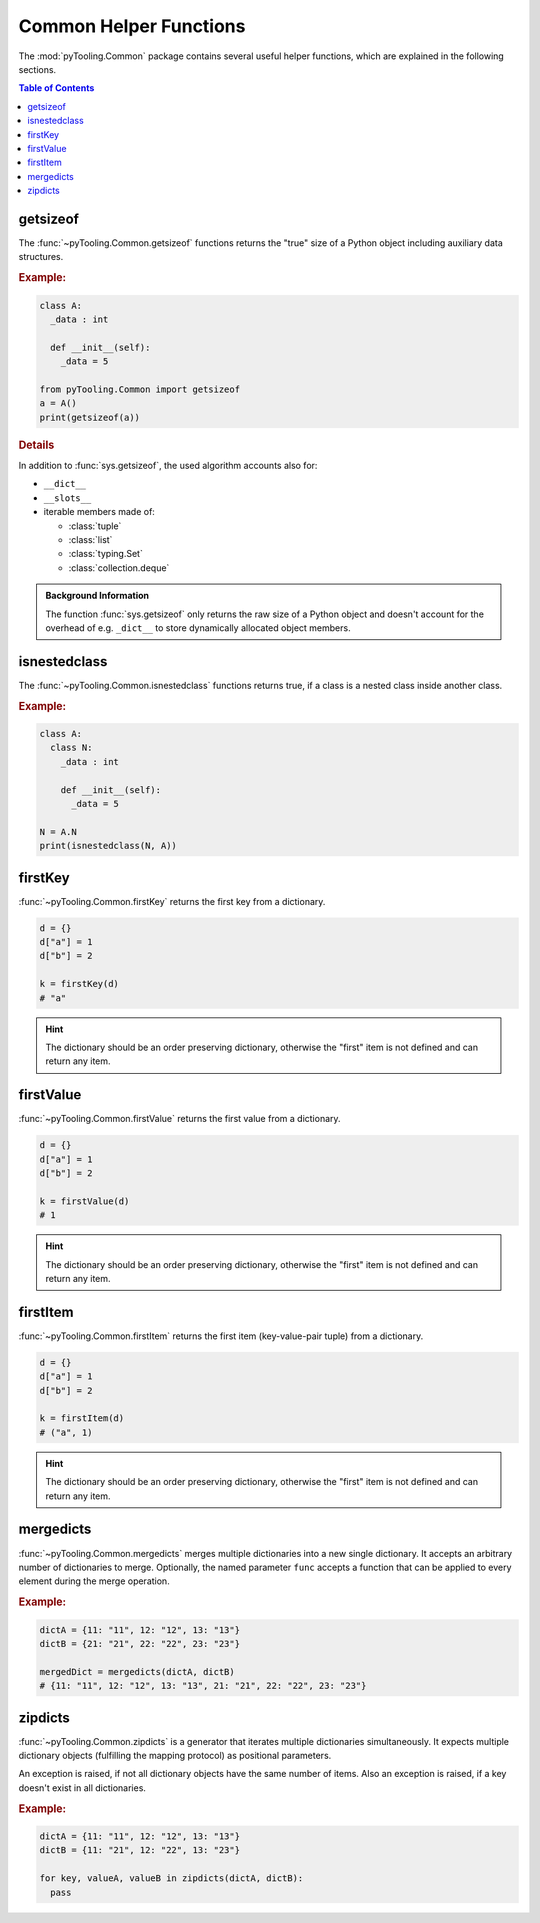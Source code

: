 .. _COMMON:
.. _COMMON/HelperFunctions:

Common Helper Functions
#######################

The :mod:`pyTooling.Common` package contains several useful helper functions, which are explained in the following
sections.

.. contents:: Table of Contents
   :local:
   :depth: 1

.. _COMMON/Helper/getsizeof:

getsizeof
*********

The :func:`~pyTooling.Common.getsizeof` functions returns the "true" size of a Python object including auxiliary data
structures.

.. rubric:: Example:
.. code-block:: Python

   class A:
     _data : int

     def __init__(self):
       _data = 5

   from pyTooling.Common import getsizeof
   a = A()
   print(getsizeof(a))

.. rubric:: Details

In addition to :func:`sys.getsizeof`, the used algorithm accounts also for:

* ``__dict__``
* ``__slots__``
* iterable members made of:

  * :class:`tuple`
  * :class:`list`
  * :class:`typing.Set`
  * :class:`collection.deque`

.. admonition:: Background Information

   The function :func:`sys.getsizeof` only returns the raw size of a Python object and doesn't account for the
   overhead of e.g. ``_dict__`` to store dynamically allocated object members.


.. _COMMON/Helper/isnestedclass:

isnestedclass
*************

The :func:`~pyTooling.Common.isnestedclass` functions returns true, if a class is a nested class inside another
class.

.. rubric:: Example:
.. code-block:: Python

   class A:
     class N:
       _data : int

       def __init__(self):
         _data = 5

   N = A.N
   print(isnestedclass(N, A))


.. _COMMON/Helper/firstKey:

firstKey
********

:func:`~pyTooling.Common.firstKey` returns the first key from a dictionary.

.. code-block:: Python

   d = {}
   d["a"] = 1
   d["b"] = 2

   k = firstKey(d)
   # "a"

.. hint:: The dictionary should be an order preserving dictionary, otherwise the "first" item is not defined and can
   return any item.


.. _COMMON/Helper/firstValue:

firstValue
**********

:func:`~pyTooling.Common.firstValue` returns the first value from a dictionary.

.. code-block:: Python

   d = {}
   d["a"] = 1
   d["b"] = 2

   k = firstValue(d)
   # 1

.. hint:: The dictionary should be an order preserving dictionary, otherwise the "first" item is not defined and can
   return any item.


.. _COMMON/Helper/firstItem:

firstItem
*********

:func:`~pyTooling.Common.firstItem` returns the first item (key-value-pair tuple) from a dictionary.

.. code-block:: Python

   d = {}
   d["a"] = 1
   d["b"] = 2

   k = firstItem(d)
   # ("a", 1)

.. hint:: The dictionary should be an order preserving dictionary, otherwise the "first" item is not defined and can
   return any item.


.. _COMMON/Helper/mergedicts:

mergedicts
**********

:func:`~pyTooling.Common.mergedicts` merges multiple dictionaries into a new single dictionary. It accepts an
arbitrary number of dictionaries to merge. Optionally, the named parameter ``func`` accepts a function that can be
applied to every element during the merge operation.

.. rubric:: Example:
.. code-block:: Python

   dictA = {11: "11", 12: "12", 13: "13"}
   dictB = {21: "21", 22: "22", 23: "23"}

   mergedDict = mergedicts(dictA, dictB)
   # {11: "11", 12: "12", 13: "13", 21: "21", 22: "22", 23: "23"}

.. _COMMON/Helper/zipdicts:

zipdicts
********

:func:`~pyTooling.Common.zipdicts` is a generator that iterates multiple dictionaries simultaneously. It expects
multiple dictionary objects (fulfilling the mapping protocol) as positional parameters.

An exception is raised, if not all dictionary objects have the same number of items. Also an exception is raised, if a
key doesn't exist in all dictionaries.

.. rubric:: Example:
.. code-block:: Python

   dictA = {11: "11", 12: "12", 13: "13"}
   dictB = {11: "21", 12: "22", 13: "23"}

   for key, valueA, valueB in zipdicts(dictA, dictB):
     pass
